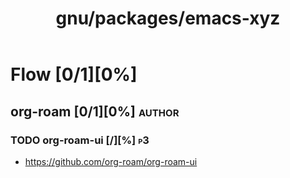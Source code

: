 #+title: gnu/packages/emacs-xyz
#+created: <2021-06-21 Mon 09:39:08 BST>
#+modified: <2022-06-15 Wed 23:06:41 BST>

* Flow [0/1][0%]
** org-roam [0/1][0%] :author:
*** TODO org-roam-ui [/][%] :p3:
- https://github.com/org-roam/org-roam-ui
